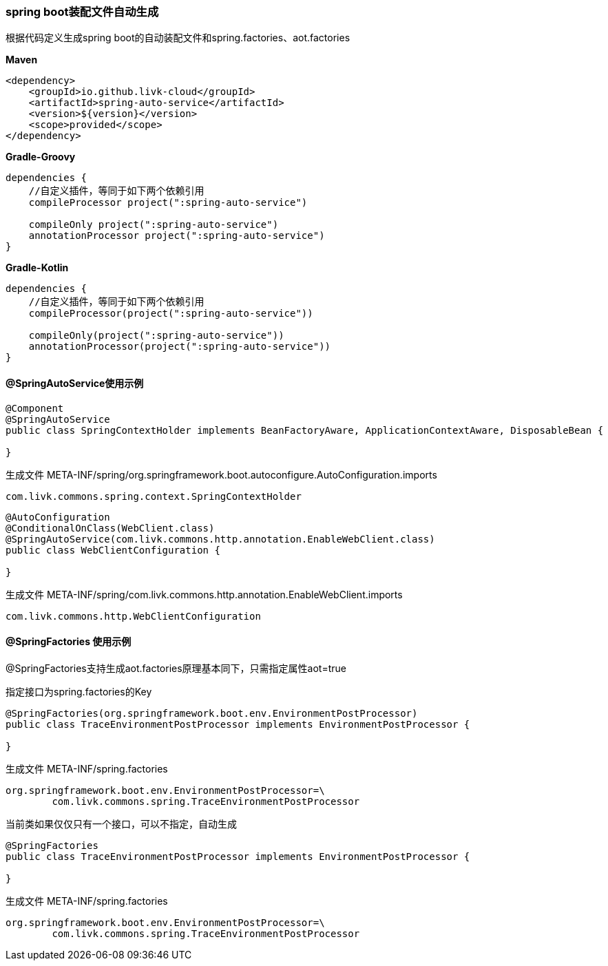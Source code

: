 [[spring-auto-service]]
=== spring boot装配文件自动生成

根据代码定义生成spring boot的自动装配文件和spring.factories、aot.factories

*Maven*

[source,xml,indent=0]
----
<dependency>
    <groupId>io.github.livk-cloud</groupId>
    <artifactId>spring-auto-service</artifactId>
    <version>${version}</version>
    <scope>provided</scope>
</dependency>
----

*Gradle-Groovy*

[source,groovy,indent=0]
----
dependencies {
    //自定义插件，等同于如下两个依赖引用
    compileProcessor project(":spring-auto-service")

    compileOnly project(":spring-auto-service")
    annotationProcessor project(":spring-auto-service")
}
----

*Gradle-Kotlin*

[source,kotlin,indent=0]
----
dependencies {
    //自定义插件，等同于如下两个依赖引用
    compileProcessor(project(":spring-auto-service"))

    compileOnly(project(":spring-auto-service"))
    annotationProcessor(project(":spring-auto-service"))
}
----

==== @SpringAutoService使用示例

[source,java,indent=0]
----
@Component
@SpringAutoService
public class SpringContextHolder implements BeanFactoryAware, ApplicationContextAware, DisposableBean {

}
----

生成文件 META-INF/spring/org.springframework.boot.autoconfigure.AutoConfiguration.imports

[source,txt,indent=0]
----
com.livk.commons.spring.context.SpringContextHolder
----

[source,java,indent=0]
----
@AutoConfiguration
@ConditionalOnClass(WebClient.class)
@SpringAutoService(com.livk.commons.http.annotation.EnableWebClient.class)
public class WebClientConfiguration {

}
----

生成文件 META-INF/spring/com.livk.commons.http.annotation.EnableWebClient.imports

[source,txt,indent=0]
----
com.livk.commons.http.WebClientConfiguration
----

==== @SpringFactories 使用示例

@SpringFactories支持生成aot.factories原理基本同下，只需指定属性aot=true

指定接口为spring.factories的Key

[source,java,indent=0]
----
@SpringFactories(org.springframework.boot.env.EnvironmentPostProcessor)
public class TraceEnvironmentPostProcessor implements EnvironmentPostProcessor {

}
----

生成文件 META-INF/spring.factories

[source,properties,indent=0]
----
org.springframework.boot.env.EnvironmentPostProcessor=\
	com.livk.commons.spring.TraceEnvironmentPostProcessor
----

当前类如果仅仅只有一个接口，可以不指定，自动生成

[source,java,indent=0]
----
@SpringFactories
public class TraceEnvironmentPostProcessor implements EnvironmentPostProcessor {

}
----

生成文件 META-INF/spring.factories

[source,properties,indent=0]
----
org.springframework.boot.env.EnvironmentPostProcessor=\
	com.livk.commons.spring.TraceEnvironmentPostProcessor
----
